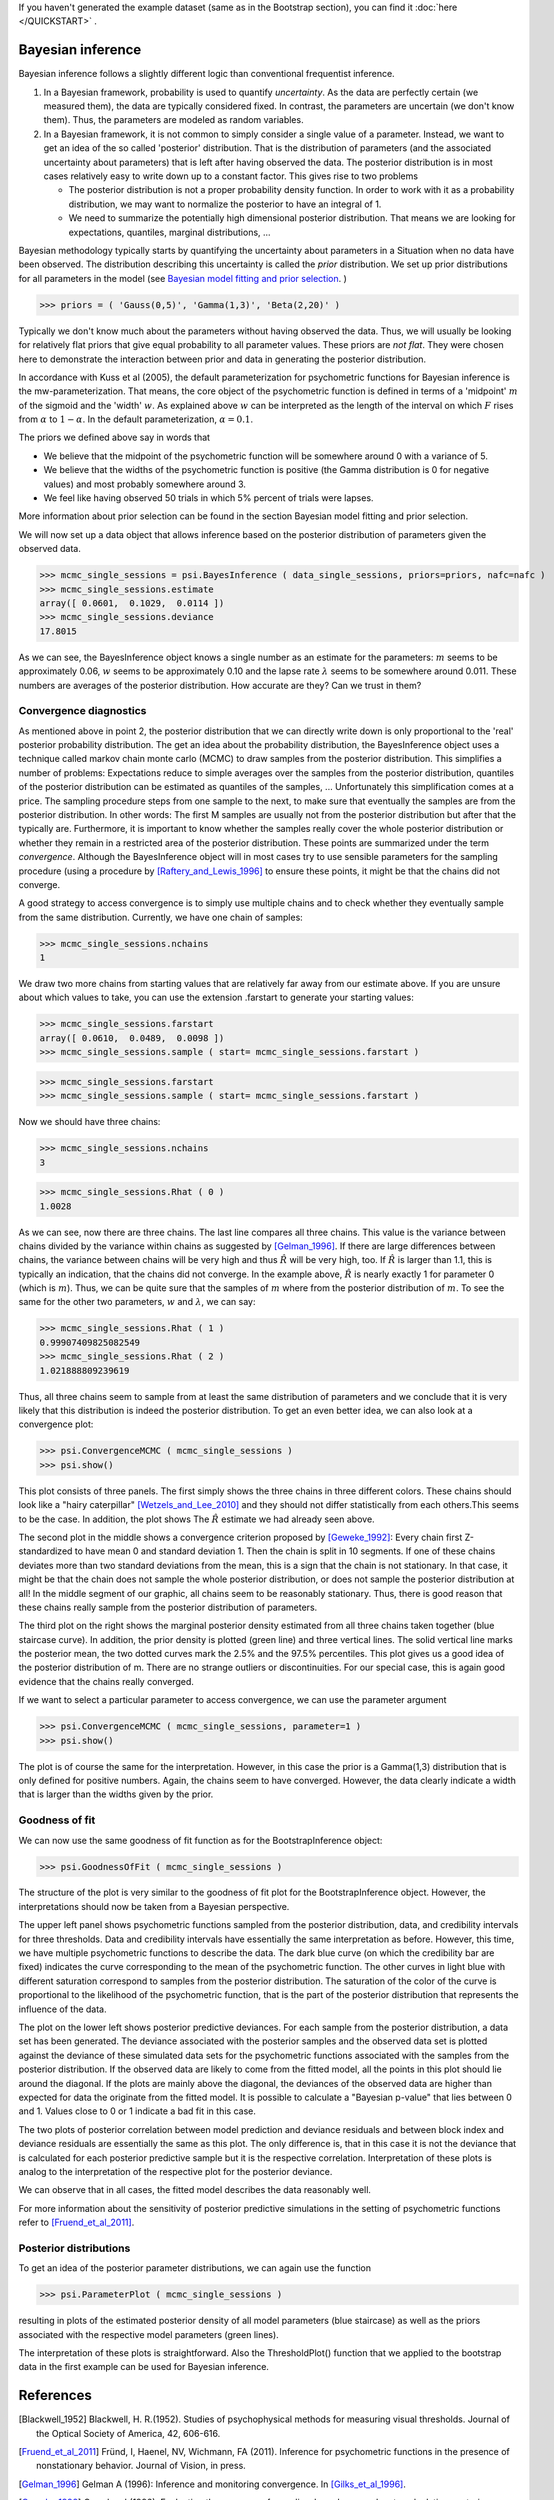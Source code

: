 If you haven't generated the example dataset (same as in the Bootstrap section), you can find it :doc:`here </QUICKSTART>` .


Bayesian inference
==================


Bayesian inference follows a slightly different logic than conventional frequentist inference.

1. In a Bayesian framework, probability is used to quantify *uncertainty*. As the data are perfectly
   certain (we measured them), the data are typically considered fixed. In contrast, the parameters
   are uncertain (we don't know them). Thus, the parameters are modeled as random variables.
2. In a Bayesian framework, it is not common to simply consider a single value of a parameter.
   Instead, we want to get an idea of the so called 'posterior' distribution. That is the distribution
   of parameters (and the associated uncertainty about parameters) that is left after having
   observed the data. The posterior distribution is in most cases relatively easy to write down
   up to a constant factor. This gives rise to two problems

   * The posterior distribution is not a proper probability density function. In order to work
     with it as a probability distribution, we may want to normalize the posterior to have
     an integral of 1.

   * We need to summarize the potentially high dimensional posterior distribution. That means
     we are looking for expectations, quantiles, marginal distributions, ...

Bayesian methodology typically starts by quantifying the uncertainty about parameters in a
Situation when no data have been observed. The distribution describing this uncertainty is
called the *prior* distribution. We set up prior distributions for all parameters in the model (see `Bayesian model fitting and prior selection <http://psignifit.sourceforge.net/BAYESINTRO#Specification of Prior Distributions.html>`_. )

>>> priors = ( 'Gauss(0,5)', 'Gamma(1,3)', 'Beta(2,20)' )

Typically we don't know much about the parameters without having observed the data. Thus, we will
usually be looking for relatively flat priors that give equal probability to all parameter values.
These priors are *not flat*. They were chosen here to demonstrate the interaction between prior
and data in generating the posterior distribution.

In accordance with Kuss et al (2005), the default parameterization for psychometric functions for
Bayesian inference is the mw-parameterization. That means, the core object of the psychometric
function is defined in terms of a 'midpoint' :math:`m` of the sigmoid and the 'width' :math:`w`. As explained above
:math:`w` can be interpreted as the length of the interval on which :math:`F` rises from :math:`\alpha` to :math:`1-\alpha`. In
the default parameterization, :math:`\alpha=0.1`.

The priors we defined above say in words that

* We believe that the midpoint of the psychometric function will be somewhere around 0 with a variance
  of 5.

* We believe that the widths of the psychometric function is positive (the Gamma distribution is 0
  for negative values) and most probably somewhere around 3.

* We feel like having observed 50 trials in which 5% percent of trials were lapses.

More information about prior selection can be found in the section _`Bayesian model fitting and prior selection`.

We will now set up a data object that allows inference based on the posterior distribution of
parameters given the observed data.

>>> mcmc_single_sessions = psi.BayesInference ( data_single_sessions, priors=priors, nafc=nafc )
>>> mcmc_single_sessions.estimate
array([ 0.0601,  0.1029,  0.0114 ])
>>> mcmc_single_sessions.deviance
17.8015

As we can see, the BayesInference object knows a single number as an estimate for the parameters:
:math:`m` seems to be approximately 0.06, :math:`w` seems to be approximately 0.10 and the lapse rate :math:`\lambda` seems to
be somewhere around 0.011. These numbers are averages of the posterior distribution. How accurate are they? Can we trust in them?

Convergence diagnostics
-----------------------

As mentioned above in point 2, the posterior distribution that we can directly write down is only
proportional to the 'real' posterior probability distribution. The get an idea about the probability
distribution, the BayesInference object uses a technique called markov chain monte carlo (MCMC) to
draw samples from the posterior distribution. This simplifies a number of problems: Expectations reduce
to simple averages over the samples from the posterior distribution, quantiles of the posterior
distribution can be estimated as quantiles of the samples, ... Unfortunately this simplification
comes at a price. The sampling procedure steps from one sample to the next, to make sure that
eventually the samples are from the posterior distribution. In other words: The first M samples
are usually not from the posterior distribution but after that the typically are. Furthermore,
it is important to know whether the samples really cover the whole posterior distribution or
whether they remain in a restricted area of the posterior distribution. These points are summarized
under the term *convergence*. Although the BayesInference object will in most cases try to
use sensible parameters for the sampling procedure (using a procedure by [Raftery_and_Lewis_1996]_
to ensure these points, it might be that the chains did not converge.

A good strategy to access convergence is to simply use multiple chains and to check whether they
eventually sample from the same distribution. Currently, we have one chain of samples:

>>> mcmc_single_sessions.nchains
1

We draw two more chains from starting values that are relatively far away from our estimate above. 
If you are unsure about which values to take, you can use the extension .farstart to generate your starting values:

>>> mcmc_single_sessions.farstartarray([ 0.0610,  0.0489,  0.0098 ])
>>> mcmc_single_sessions.sample ( start= mcmc_single_sessions.farstart )

>>> mcmc_single_sessions.farstart
>>> mcmc_single_sessions.sample ( start= mcmc_single_sessions.farstart )

Now we should have three chains:

>>> mcmc_single_sessions.nchains
3

>>> mcmc_single_sessions.Rhat ( 0 )
1.0028

As we can see, now there are three chains. The last line compares all three chains. This value
is the variance between chains divided by the variance within chains as suggested by [Gelman_1996]_.
If there are large differences between chains, the variance between chains will
be very high and thus :math:`\hat{R}` will be very high, too. If :math:`\hat{R}` is larger than 1.1, this is typically an
indication, that the chains did not converge. In the example above, :math:`\hat{R}` is nearly exactly 1 for
parameter 0 (which is :math:`m`). Thus, we can be quite sure that the samples of :math:`m` where from the
posterior distribution of :math:`m`. To see the same for the other two parameters, :math:`w` and :math:`\lambda`, we can
say:

>>> mcmc_single_sessions.Rhat ( 1 )0.99907409825082549>>> mcmc_single_sessions.Rhat ( 2 )1.021888809239619

Thus, all three chains seem to sample from at least the same distribution of parameters and we
conclude that it is very likely that this distribution is indeed the posterior distribution.
To get an even better idea, we can also look at a convergence plot:

>>> psi.ConvergenceMCMC ( mcmc_single_sessions )>>> psi.show()

.. image:: BayesConvergence1.png

This plot consists of three panels. The first simply shows the three chains in three different
colors. These chains should look like a "hairy caterpillar" [Wetzels_and_Lee_2010]_ and they should not differ statistically
from each others.This seems to be the case. In addition, the plot shows The :math:`\hat{R}` estimate we had
already seen above.

The second plot in the middle shows a convergence criterion proposed by [Geweke_1992]_: Every chain
first Z-standardized to have mean 0 and standard deviation 1. Then the chain is split in 10 segments.
If one of these chains deviates more than two standard deviations from the mean, this is a sign
that the chain is not stationary. In that case, it might be that the chain does not sample the
whole posterior distribution, or does not sample the posterior distribution at all! In the middle
segment of our graphic, all chains seem to be reasonably stationary. Thus, there is good reason that
these chains really sample from the posterior distribution of parameters.

The third plot on the right shows the marginal posterior density estimated from all three chains
taken together (blue staircase curve). In addition, the prior density is plotted (green line) and
three vertical lines. The solid vertical line marks the posterior mean, the two dotted curves
mark the 2.5% and the 97.5% percentiles. This plot gives us a good idea of the posterior
distribution of m. There are no strange outliers or discontinuities. For our special case, this is
again good evidence that the chains really converged.

If we want to select a particular parameter to access convergence, we can use the parameter argument

>>> psi.ConvergenceMCMC ( mcmc_single_sessions, parameter=1 )
>>> psi.show()	

.. image:: BayesConvergence2.png

The plot is of course the same for the interpretation. However, in this case the prior is a
Gamma(1,3) distribution that is only defined for positive numbers. Again, the chains seem to have
converged. However, the data clearly indicate a width that is larger than the widths given by the
prior.

Goodness of fit
---------------

We can now use the same goodness of fit function as for the BootstrapInference object:

>>> psi.GoodnessOfFit ( mcmc_single_sessions )

.. image:: BayesGoodnessOfFit.png

The structure of the plot is very similar to the goodness of fit plot for the BootstrapInference
object. However, the interpretations should now be taken from a Bayesian perspective.

The upper left panel shows psychometric functions sampled from the posterior distribution, data, and
credibility intervals for three thresholds. Data and credibility intervals have essentially the
same interpretation as before. However, this time, we have multiple psychometric functions to describe
the data. The dark blue curve (on which the credibility bar are fixed) indicates the curve
corresponding to the mean of the psychometric function. The other curves in light blue with different
saturation correspond to samples from the posterior distribution. The saturation of the color of the curve
is proportional to the likelihood of the psychometric function, that is the part of the posterior
distribution that represents the influence of the data.

The plot on the lower left shows posterior predictive deviances. For each sample from the posterior
distribution, a data set has been generated. The deviance associated with the posterior samples and the
observed data set is plotted against the deviance of these simulated data sets for the psychometric
functions associated with the samples from the posterior distribution. If the observed data are
likely to come from the fitted model, all the  points in this plot should lie around the diagonal. If
the plots are mainly above the diagonal, the deviances of the observed data are higher than expected for
data the originate from the fitted model. It is possible to calculate a "Bayesian p-value" that lies
between 0 and 1. Values close to 0 or 1 indicate a bad fit in this case.

The two plots of posterior correlation between model prediction and deviance residuals and between block
index and deviance residuals are essentially the same as this plot. The only difference is, that
in this case it is not the deviance that is calculated for each posterior predictive sample but it is
the respective correlation. Interpretation of these plots is analog to the interpretation of the respective
plot for the posterior deviance.

We can observe that in all cases, the fitted model describes the data reasonably well.

For more information about the sensitivity of posterior predictive simulations in the setting of psychometric
functions refer to [Fruend_et_al_2011]_.

Posterior distributions
-----------------------

To get an idea of the posterior parameter distributions, we can again use the function

>>> psi.ParameterPlot ( mcmc_single_sessions )

resulting in plots of the estimated posterior density of all model parameters (blue staircase) as
well as the priors associated with the respective model parameters (green lines).

.. image:: BayesParameters.png

The interpretation of these plots is straightforward.
Also the ThresholdPlot() function that we applied to the bootstrap data in the first example can
be used for Bayesian inference.


References
==========
.. [Blackwell_1952] Blackwell, H. R.(1952). Studies of psychophysical methods for measuring visual thresholds. Journal of the Optical Society of America, 42, 606-616.
.. [Fruend_et_al_2011] Fründ, I, Haenel, NV, Wichmann, FA (2011). Inference for psychometric functions in the presence of nonstationary behavior. Journal of Vision, in press.
.. [Gelman_1996] Gelman A (1996): Inference and monitoring convergence. In [Gilks_et_al_1996]_.
.. [Geweke_1992] Geweke, J (1992): Evaluating the accuracy of sampling-based approaches to calculating posterior moments. In Bernardo et al., pp 169-193.
.. [Gilks_et_al_1996] Gilks, WR, Richardson, S, Spiegelhalter, DJ (Hrsg,1996): Markov chain Monte Carlo in practice. London: Chapman & Hall.
.. [Hill_2001] Hill, NJ (2001): Testing Hypotheses About Psychometric Functions. PhD Thesis, Oxford.
.. [Kuss_et_al_2005] Kuss, M, J√§kel, F, Wichmann, FA (2005): Bayesian inference for psychometric functions. J Vis, 5, 478-492.
.. [Raftery_and_Lewis_1996] Raftery & Lewis (1996): Implementing MCMC. In [Gilks_et_al_1996]_.
.. [Wichmann_and_Hill_2001a] Wichmann, FA, Hill, NJ (2001a): The psychometric function: I. Fitting, sampling, and goodness of fit. Perc Psychophys, 63(8), 1293-1313.
.. [Wetzels_and_Lee_2010] Wetzels, R., Lee, M. D., & Wagenmakers, E. (2010): Bayesian inference using WBDev: A tutorial for social scientists. Behavior Research Methods, 42(3), 884-897.
.. [Wichmann_and_Hill_2001b] Wichmann, FA, Hill, NJ (2001b): The psychometric function: II. Bootstrap-based confidence intervals and sampling. Perc Psychophys, 63(8), 1314-1329.


